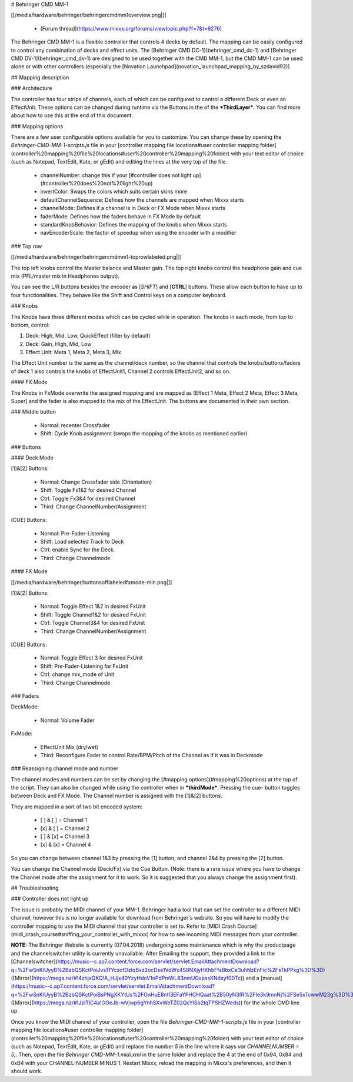 # Behringer CMD MM-1

[[/media/hardware/behringer/behringercmdmm1overview.png|]]

  - [Forum thread](https://www.mixxx.org/forums/viewtopic.php?f=7&t=9276)

The Behringer CMD MM-1 is a flexible controller that controls 4 decks by
default. The mapping can be easily configured to control any combination
of decks and effect units. The [Behringer CMD DC-1](behringer_cmd_dc-1)
and [Behringer CMD DV-1](behringer_cmd_dv-1) are designed to be used
together with the CMD MM-1, but the CMD MM-1 can be used alone or with
other controllers (especially the [Novation
Launchpad](novation_launchpad_mapping_by_szdavid92))

## Mapping description

### Architecture

The controller has four strips of channels, each of which can be
configured to control a different Deck or even an EffectUnit. These
options can be changed during runtime via the Buttons in the of the
***ThirdLayer***. You can find more about how to use this at the end of
this document.

### Mapping options

There are a few user configurable options available for you to
customize. You can change these by opening the
`Behringer-CMD-MM-1-scripts.js` file in your [controller mapping file
locations\#user controller mapping
folder](controller%20mapping%20file%20locations#user%20controller%20mapping%20folder)
with your text editor of choice (such as Notepad, TextEdit, Kate, or
gEdit) and editing the lines at the very top of the file.

  - channelNumber: change this if your [\#controller does not light
    up](#controller%20does%20not%20light%20up)
  - invertColor: Swaps the colors which suits certain skins more
  - defaultChannelSequence: Defines how the channels are mapped when
    Mixxx starts
  - channelMode: Defines if a channel is in Deck or FX Mode when Mixxx
    starts
  - faderMode: Defines how the faders behave in FX Mode by default
  - standardKnobBehavior: Defines the mapping of the knobs when Mixxx
    starts
  - navEncoderScale: the factor of speedup when using the encoder with a
    modifier 

### Top row

[[/media/hardware/behringer/behringercmdmm1-toprowlabeled.png|]]

The top left knobs control the Master balance and Master gain. The top
right knobs control the headphone gain and cue mix (PFL/master mix in
Headphones output).

You can see the L/R buttons besides the encoder as \[*SHIFT*\] and
\[**CTRL**\] buttons. These allow each button to have up to four
functionalities. They behave like the Shift and Control keys on a
computer keyboard.

### Knobs

The Knobs have three different modes which can be cycled while in
operation. The knobs in each mode, from top to bottom, control:

1.  Deck: High, Mid, Low, QuickEffect (filter by default)
2.  Deck: Gain, High, Mid, Low
3.  Effect Unit: Meta 1, Meta 2, Meta 3, Mix

The Effect Unit number is the same as the channel/deck number, so the
channel that controls the knobs/buttons/faders of deck 1 also controls
the knobs of EffectUnit1, Channel 2 controls EffectUnit2, and so on.

#### FX Mode

The Knobs in FxMode overwrite the assigned mapping and are mapped as
\[Effect 1 Meta, Effect 2 Meta, Effect 3 Meta, Super\] and the fader is
also mapped to the mix of the EffectUnit. The buttons are documented in
their own section.

### Middle button

  - Normal: recenter Crossfader
  - Shift: Cycle Knob assignment (swaps the mapping of the knobs as
    mentioned earlier)

### Buttons

#### Deck Mode

\[1\]&\[2\] Buttons:

  - Normal: Change Crossfader side (Orientation)
  - Shift: Toggle Fx1&2 for desired Channel
  - Ctrl: Toggle Fx3&4 for desired Channel
  - Third: Change ChannelNumber/Assignment

\[CUE\] Buttons:

  - Normal: Pre-Fader-Listening
  - Shift: Load selected Track to Deck
  - Ctrl: enable Sync for the Deck.
  - Third: Change Channelmode

#### FX Mode

[[/media/hardware/behringer/buttonsofflabeledfxmode-min.png|]]

\[1\]&\[2\] Buttons:

  - Normal: Toggle Effect 1&2 in desired FxUnit
  - Shift: Toggle Channel1&2 for desired FxUnit
  - Ctrl: Toggle Channel3&4 for desired FxUnit
  - Third: Change ChannelNumber/Assignment

\[CUE\] Buttons:

  - Normal: Toggle Effect 3 for desired FxUnit
  - Shift: Pre-Fader-Listening for FxUnit
  - Ctrl: change mix\_mode of Unit
  - Third: Change Channelmode

### Faders

DeckMode:

  - Normal: Volume Fader

FxMode:

  - EffectUnit Mix (dry/wet)
  - Third: Reconfigure Fader to control Rate/BPM/Pitch of the Channel as
    if it was in Deckmode

### Reassigning channel mode and number

The channel modes and numbers can be set by changing the [\#mapping
options](#mapping%20options) at the top of the script. They can also be
changed while using the controller when in ***thirdMode***. Pressing the
cue- button toggles between Deck and FX Mode. The Channel number is
assigned with the \[1\]&\[2\] buttons.

They are mapped in a sort of two bit encoded system:

  - \[ \] & \[ \] = Channel 1
  - \[x\] & \[ \] = Channel 2
  - \[ \] & \[x\] = Channel 3
  - \[x\] & \[x\] = Channel 4

So you can change between channel 1&3 by pressing the \[1\] button, and
channel 2&4 by pressing the \[2\] button.

You can change the Channel mode (Deck/Fx) via the Cue Button. (Note:
there is a rare issue where you have to change the Channel mode after
the assignment for it to work. So it is suggested that you always change
the assignment first).

## Troubleshooting

### Controller does not light up

The issue is probably the MIDI channel of your MM-1. Behringer had a
tool that can set the controller to a different MIDI channel, however
this is no longer available for download from Behringer's website. So
you will have to modify the controller mapping to use the MIDI channel
that your controller is set to. Refer to [MIDI Crash
Course](midi_crash_course#sniffing_your_controller_with_mixxx) for how
to see incoming MIDI messages from your controller.

**NOTE:** The Behringer Website is currently (07.04.2018) undergoing
some maintenance which is why the productpage and the channelswitcher
utility is currently unavailable. After Emailing the support, they
provided a link to the
[Channelswitcher](https://music--c.ap7.content.force.com/servlet/servlet.EmailAttachmentDownload?q=%2FwSnKlUyyB%2BzbQSKctPoiJvsTfYczcfDzIqBxz2ocDse1VdWx4S8NXjyHKhbFfsBbxCe3uhNzEnFic%2FsTkPPxg%3D%3D)
([Mirror](https://mega.nz/#!4zhjxQKQ!A_HJjx40YzyHdoV1nPdPmWL83nmUGspssKNdxyf00Tc))
and a
[manual](https://music--c.ap7.content.force.com/servlet/servlet.EmailAttachmentDownload?q=%2FwSnKlUyyB%2BzbQSKctPoiBsPNgXKYtUs%2FOnHuE8nfl3EFaYPHCHQaat%2B50yN3fR%2FIe3k9mnNj%2FSe5xTcwwM23g%3D%3D)
([Mirror](https://mega.nz/#!JzITlC4a!GOeJb-wVjwp6gYnhSXvWeTZ02QcYlSo2tqTPSHZWeds))
for the whole CMD line up.

Once you know the MIDI channel of your controller, open the file
`Behringer-CMD-MM-1-scripts.js` file in your [controller mapping file
locations\#user controller mapping
folder](controller%20mapping%20file%20locations#user%20controller%20mapping%20folder)
with your text editor of choice (such as Notepad, TextEdit, Kate, or
gEdit) and replace the number `5` in the line where it says `var
CHANNELNUMBER = 5;`. Then, open the file `Behringer CMD-MM-1.midi.xml`
in the same folder and replace the 4 at the end of 0x94, 0x84 and 0xB4
with your CHANNEL-NUMBER MINUS 1. Restart Mixxx, reload the mapping in
Mixxx's preferences, and then it should work.
